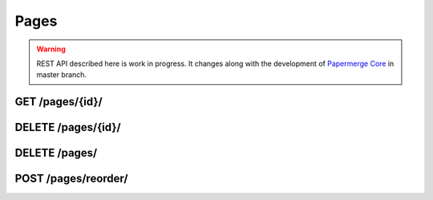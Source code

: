 .. _api_pages:

Pages
======

.. warning::

  REST API described here is work in progress. It changes
  along with the development of `Papermerge Core <https://github.com/papermerge/papermerge-core>`_ in master branch.

.. _api_get_pages_id:

GET  /pages/{id}/
-------------------

.. http:GET:: /nodes/{id}/

  Retrieves page resource.

  :reqheader Content-Type: ``image/svg+xml`` | ``image/jpeg`` | ``text/plain`` | ``application/vnd.api+json``
  :reqheader Authorization: Token <token>
  :status 200: on success

  Depending on ``Accept`` of the request header - response's body can be:

    1. an image in svg format (for ``image/svg+xml``)
    2. an image in jpeg format (for ``image/jpeg``)
    3. plain text i.e extracted (with OCR) page's text (for ``text/plain``)
    4. json formated page details (for ``application/vnd.api+json``)

  .. note:: Returned SVG image embedds extracted JPEG image and the layer of OCRed text mapped over (so called text overlay)

  .. note:: When ``text/plain`` response has empty body, it means that page was not OCRed yet

  **200 - Response Body Schema**

  When client supplied ``Accept`` header with ``application/vnd.api+json`` value, server's response body
  will contain following schema:

  .. code-block:: bash

    {
      data: {
        type: "pages",
        id: string,
        attributes: {
          number: number,
          text: string,
          lang: string
        },
        relationships: {
          document_version: {
            data: {
              type: "DocumentVersion",
              id: string
            }
          }
        }
      }
    }

.. _api_delete_pages_id:

DELETE  /pages/{id}/
---------------------

.. http:DELETE:: /pages/{id}/

  Deletes the page with specified ID

  :reqheader Authorization: Token <token>
  :status 204: on successful folder deletion
  :status 404: when page with given ID does not exists


.. _api_delete_pages:

DELETE  /pages/
---------------------

.. http:DELETE:: /pages/

  Deletes one or multiple pages. Pages are specified by their IDs.

  :reqheader Content-Type: ``application/json``
  :reqheader Authorization: Token <token>
  :status 204: on successful folder deletion
  :status 404: when page with given ID does not exists


  **200 - Request Body Schema**

  .. code-block:: bash

    {
      pages: [ page_id1, page_id2, ... ]
    }


  .. note:: All specified pages must belong to same document version.

  Example:

  .. code-block:: bash

    curl -H "Authorization: Token <token>"  \
      -H 'Content-Type: application/json' \
      -XDELETE \
      -d '{"pages": [350, 348]}' \
      <server-url>/pages/


.. _api_delete_pages:

POST  /pages/reorder/
---------------------

.. http:POST:: /pages/reorder/

  Reorders pages.

  :reqheader Content-Type: ``application/json``
  :reqheader Authorization: Token <token>
  :status 204: on successful page reorder
  :status 404: when page with given ID does not exists


  **204 - Request Body Schema**

  .. code-block:: bash

    {
      pages: [
        {id: page_id1, old_number: integer, new_number: integer},
        {id: page_id2, old_number: integer, new_number: integer},
        {id: page_id3, old_number: integer, new_number: integer},
        ...
      ]
    }


  .. note:: All specified pages must belong to same document version.

  Each object in the list has following fields::

    - id: ID of the page whose order will change
    - old_number: previous page number i.e. page order within document version
    - new_number: new page number i.e. page order within document version

  In example below first page is swapped with fourth page. Notice that both
  pages should below to the same document version. Document version is not
  specified though, because document version will be inferred from page
  model.

  .. code-block:: bash

    curl -H "Authorization: Token <token>"  \
        -H 'Content-Type: application/json' \
        -XPOST \
        -d '{"pages": [{"id": 389, "old_number": 1, "new_number": 4}, {"id": 392, "old_number": 4, "new_number": 1}]}' \
        <server-url>/pages/reorder/

